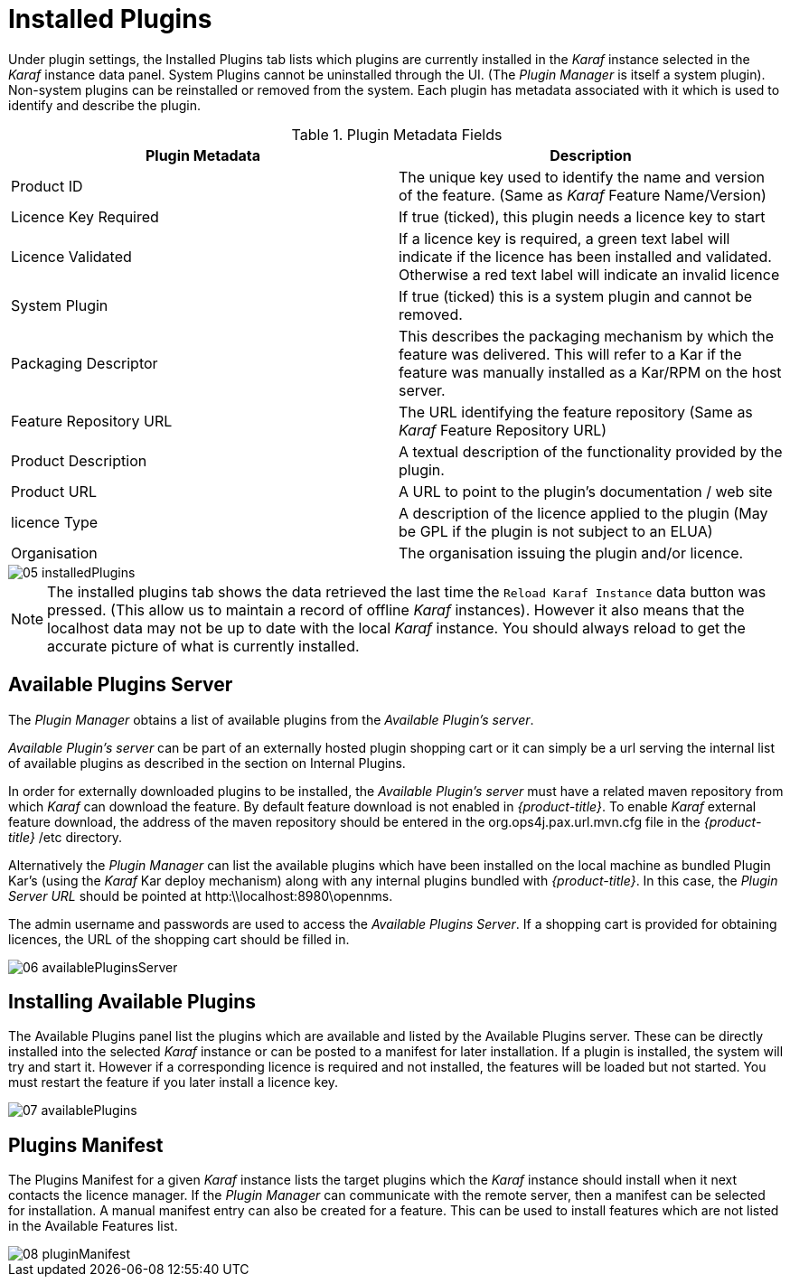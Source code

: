 
// Allow GitHub image rendering
:imagesdir: ./images

= Installed Plugins

Under plugin settings, the Installed Plugins tab lists which plugins are currently installed in the _Karaf_ instance selected in the _Karaf_ instance data panel.
System Plugins cannot be uninstalled through the UI.
(The _Plugin Manager_ is itself a system plugin).
Non-system plugins can be reinstalled or removed from the system.
Each plugin has metadata associated with it which is used to identify and describe the plugin.

.Plugin Metadata Fields
[width="100%",options="header,footer"]
|===
| Plugin Metadata        | Description
| Product ID             | The unique key used to identify the name and version of the feature.
                             (Same as _Karaf_ Feature Name/Version)
| Licence Key Required   | If true (ticked), this plugin needs a licence key to start
| Licence Validated      | If a licence key is required, a green text label will indicate if the licence has been installed and validated. Otherwise a red text label will indicate an invalid licence
| System Plugin          | If true (ticked) this is a system plugin and cannot be removed.
| Packaging Descriptor   | This describes the packaging mechanism by which the feature was delivered. This will refer to a Kar if the feature was manually installed as a Kar/RPM on the host server.
| Feature Repository URL | The URL identifying the feature repository (Same as _Karaf_ Feature Repository URL)
| Product Description    | A textual description of the functionality provided by the plugin.
| Product URL            | A URL to point to the plugin's documentation / web site
| licence Type           | A description of the licence applied to the plugin (May be GPL if the plugin is not subject to an ELUA)
| Organisation           | The organisation issuing the plugin and/or licence.
|===

image::05_installedPlugins.png[]

NOTE: The installed plugins tab shows the data retrieved the last time the `Reload Karaf Instance` data button was pressed. (This allow us to maintain a record of offline
_Karaf_ instances). However it also means that the localhost data may not be up to date with the local _Karaf_ instance. You should always reload to get the accurate picture of what is currently installed.

== Available Plugins Server

The _Plugin Manager_ obtains a list of available plugins from the _Available Plugin's server_.

_Available Plugin's server_ can be part of an externally hosted plugin shopping cart or it can simply be a url serving the
internal list of available plugins as described in the section on Internal Plugins.

In order for externally downloaded plugins to be installed, the _Available Plugin's server_ must have a related maven repository from which
_Karaf_ can download the feature. By default feature download is not enabled in _{product-title}_. To enable _Karaf_ external
feature download, the address of the maven repository should be entered in the org.ops4j.pax.url.mvn.cfg file in the
_{product-title}_ /etc directory.

Alternatively the _Plugin Manager_ can list the available plugins which have been installed on the local machine as bundled Plugin Kar's
(using the _Karaf_ Kar deploy mechanism) along with any internal plugins bundled with _{product-title}_.
In this case, the _Plugin Server URL_ should be pointed at http:\\localhost:8980\opennms.

The admin username and passwords are used to access the _Available Plugins Server_.
If a shopping cart is provided for obtaining licences, the URL of the shopping cart should be filled in.

image::06_availablePluginsServer.png[]

== Installing Available Plugins

The Available Plugins panel list the plugins which are available and listed by the Available Plugins server.
These can be directly installed into the selected _Karaf_ instance or can be posted to a manifest for later installation.
If a plugin is installed, the system will try and start it.
However if a corresponding licence is required and not installed, the features will be loaded but not started.
You must restart the feature if you later install a licence key.

image::07_availablePlugins.png[]

== Plugins Manifest

The Plugins Manifest for a given _Karaf_ instance lists the target plugins which the _Karaf_ instance should install when it next contacts the licence manager.
If the _Plugin Manager_ can communicate with the remote server, then a manifest can be selected for installation.
A manual manifest entry can also be created for a feature.
This can be used to install features which are not listed in the Available Features list.

image::08_pluginManifest.png[]

